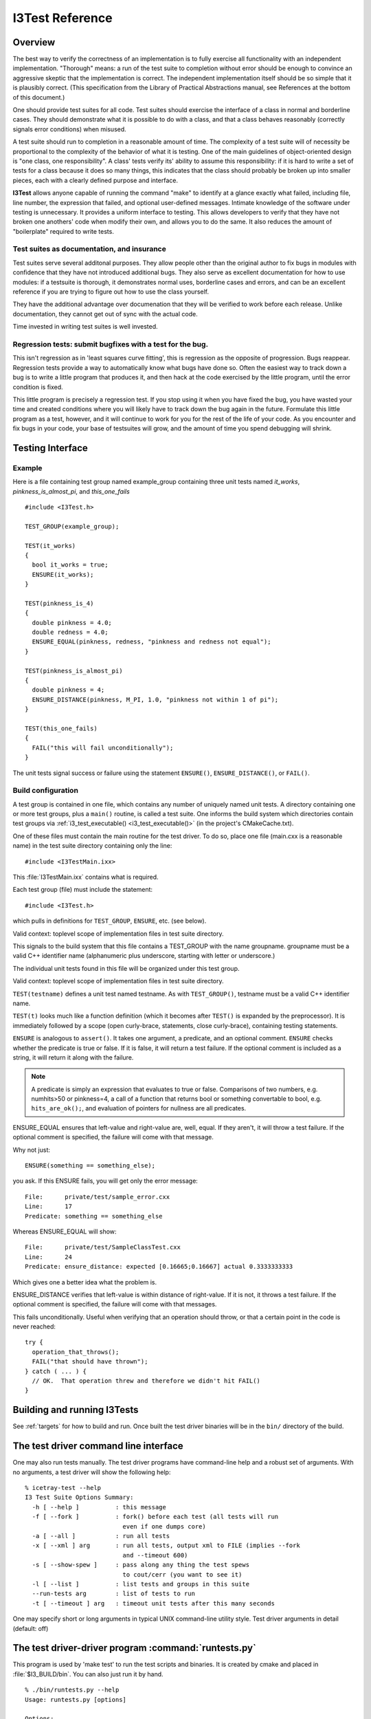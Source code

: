I3Test Reference
================

.. highlight:: cpp

Overview
--------

The best way to verify the correctness of an implementation is to
fully exercise all functionality with an independent
implementation. "Thorough" means: a run of the test suite to
completion without error should be enough to convince an aggressive
skeptic that the implementation is correct. The independent
implementation itself should be so simple that it is plausibly
correct.  (This specification from the Library of Practical
Abstractions manual, see References at the bottom of this document.)

One should provide test suites for all code. Test suites should
exercise the interface of a class in normal and borderline cases. They
should demonstrate what it is possible to do with a class, and that a
class behaves reasonably (correctly signals error conditions) when
misused.

A test suite should run to completion in a reasonable amount of
time. The complexity of a test suite will of necessity be proportional
to the complexity of the behavior of what it is testing. One of the
main guidelines of object-oriented design is "one class, one
responsibility". A class' tests verify its' ability to assume this
responsibility: if it is hard to write a set of tests for a class
because it does so many things, this indicates that the class should
probably be broken up into smaller pieces, each with a clearly defined
purpose and interface.

**I3Test** allows anyone capable of running the command "make" to
identify at a glance exactly what failed, including file, line number,
the expression that failed, and optional user-defined
messages. Intimate knowledge of the software under testing is
unnecessary.  It provides a uniform interface to testing. This allows
developers to verify that they have not broken one anothers' code when
modify their own, and allows you to do the same.  It also reduces the
amount of "boilerplate" required to write tests.

Test suites as documentation, and insurance
^^^^^^^^^^^^^^^^^^^^^^^^^^^^^^^^^^^^^^^^^^^

Test suites serve several additonal purposes. They allow people other
than the original author to fix bugs in modules with confidence that
they have not introduced additional bugs. They also serve as excellent
documentation for how to use modules: if a testsuite is thorough, it
demonstrates normal uses, borderline cases and errors, and can be an
excellent reference if you are trying to figure out how to use the
class yourself.

They have the additional advantage over documenation that they will be
verified to work before each release. Unlike documentation, they
cannot get out of sync with the actual code.

Time invested in writing test suites is well invested.

Regression tests: submit bugfixes with a test for the bug.
^^^^^^^^^^^^^^^^^^^^^^^^^^^^^^^^^^^^^^^^^^^^^^^^^^^^^^^^^^

This isn't regression as in 'least squares curve fitting', this is
regression as the opposite of progression.  Bugs reappear. Regression
tests provide a way to automatically know what bugs have done
so. Often the easiest way to track down a bug is to write a little
program that produces it, and then hack at the code exercised by the
little program, until the error condition is fixed.

This little program is precisely a regression test. If you stop using
it when you have fixed the bug, you have wasted your time and created
conditions where you will likely have to track down the bug again in
the future. Formulate this little program as a test, however, and it
will continue to work for you for the rest of the life of your
code. As you encounter and fix bugs in your code, your base of
testsuites will grow, and the amount of time you spend debugging will
shrink.

Testing Interface
-----------------

Example
^^^^^^^

Here is a file containing test group named example_group containing
three unit tests named *it_works*, *pinkness_is_almost_pi*, and
*this_one_fails* ::

  #include <I3Test.h>
  
  TEST_GROUP(example_group);
  
  TEST(it_works)
  {
    bool it_works = true;
    ENSURE(it_works); 
  }
  
  TEST(pinkness_is_4)
  {
    double pinkness = 4.0;
    double redness = 4.0;
    ENSURE_EQUAL(pinkness, redness, "pinkness and redness not equal");
  }
  
  TEST(pinkness_is_almost_pi)
  {
    double pinkness = 4;
    ENSURE_DISTANCE(pinkness, M_PI, 1.0, "pinkness not within 1 of pi");
  }
  
  TEST(this_one_fails)
  {
    FAIL("this will fail unconditionally");
  }


The unit tests signal success or failure using the statement
``ENSURE()``, ``ENSURE_DISTANCE()``, or ``FAIL()``.

Build configuration
^^^^^^^^^^^^^^^^^^^

A test group is contained in one file, which contains any number of
uniquely named unit tests. A directory containing one or more test
groups, plus a ``main()`` routine, is called a test suite. One informs
the build system which directories contain test groups via
:ref:`i3_test_executable() <i3_test_executable()>` (in the project's CMakeCache.txt).

.. index:: I3TestMain.ixx 

One of these files must contain the main routine for the test
driver. To do so, place one file (main.cxx is a reasonable name) in
the test suite directory containing only the line::

  #include <I3TestMain.ixx>

This :file:`I3TestMain.ixx` contains what is required.

Each test group (file) must include the statement::

  #include <I3Test.h>

which pulls in definitions for ``TEST_GROUP``, ``ENSURE``, etc. (see below). 

.. cmacro:: TEST_GROUP(groupname)

Valid context: toplevel scope of implementation files in test suite
directory.

This signals to the build system that this file contains a TEST_GROUP
with the name groupname. groupname must be a valid C++ identifier name
(alphanumeric plus underscore, starting with letter or underscore.)

The individual unit tests found in this file will be organized under
this test group.
	
.. cmacro:: TEST(testname)

Valid context: toplevel scope of implementation files in test suite
directory.

``TEST(testname)`` defines a unit test named testname. As with
``TEST_GROUP()``, testname must be a valid C++ identifier name.

``TEST(t)`` looks much like a function definition (which it becomes after
``TEST()`` is expanded by the preprocessor). It is immediately followed by
a scope (open curly-brace, statements, close curly-brace), containing
testing statements.
	
.. cmacro:: ENSURE(predicate [, comment] )

``ENSURE`` is analogous to ``assert()``. It takes one argument, a predicate,
and an optional comment.  ``ENSURE`` checks whether the predicate is true
or false. If it is false, it will return a test failure. If the
optional comment is included as a string, it will return it along with
the failure.  

.. note:: 

   A predicate is simply an expression that evaluates to true or
   false. Comparisons of two numbers, e.g. numhits>50 or pinkness=4, a
   call of a function that returns bool or something convertable to
   bool, e.g. ``hits_are_ok();``, and evaluation of pointers for
   nullness are all predicates.

.. cmacro:: ENSURE_EQUAL(left-value, right-value, [, comment])

ENSURE_EQUAL ensures that left-value and right-value are, well,
equal. If they aren't, it will throw a test failure. If the optional
comment is specified, the failure will come with that message.

Why not just::

  ENSURE(something == something_else);

you ask. If this ENSURE fails, you will get only the error message::

  File:      private/test/sample_error.cxx
  Line:      17
  Predicate: something == something_else

Whereas ENSURE_EQUAL will show::

  File:      private/test/SampleClassTest.cxx
  Line:      24
  Predicate: ensure_distance: expected [0.16665;0.16667] actual 0.3333333333

Which gives one a better idea what the problem is. 

.. cmacro:: ENSURE_DISTANCE(left-value, right-value, distance [, comment])

ENSURE_DISTANCE verifies that left-value is within distance of
right-value. If it is not, it throws a test failure. If the optional
comment is specified, the failure will come with that messages.

.. cmacro:: FAIL(comment)

This fails unconditionally. Useful when verifying that an operation
should throw, or that a certain point in the code is never reached::

  try {
    operation_that_throws();
    FAIL("that should have thrown");
  } catch ( ... ) {
    // OK.  That operation threw and therefore we didn't hit FAIL()
  }


Building and running I3Tests
----------------------------

See :ref:`targets` for how to build and run.  Once built the test driver binaries
will be in the ``bin/`` directory of the build.

The test driver command line interface
--------------------------------------

.. highlight:: none

One may also run tests manually. The test driver programs have
command-line help and a robust set of arguments. With no arguments, a
test driver will show the following help::

  % icetray-test --help
  I3 Test Suite Options Summary:
    -h [ --help ]          : this message
    -f [ --fork ]          : fork() before each test (all tests will run 
                             even if one dumps core)
    -a [ --all ]           : run all tests
    -x [ --xml ] arg       : run all tests, output xml to FILE (implies --fork 
                             and --timeout 600)
    -s [ --show-spew ]     : pass along any thing the test spews 
                             to cout/cerr (you want to see it)
    -l [ --list ]          : list tests and groups in this suite
    --run-tests arg        : list of tests to run
    -t [ --timeout ] arg   : timeout unit tests after this many seconds

One may specify short or long arguments in typical UNIX command-line utility style.
Test driver arguments in detail (default: off)

.. _runtests.py:

.. index:: runtests.py

The test driver-driver program :command:`runtests.py`
-----------------------------------------------------

This program is used by 'make test' to run the test scripts and
binaries.  It is created by cmake and placed in :file:`$I3_BUILD/bin`.
You can also just run it by hand.

::

  % ./bin/runtests.py --help
  Usage: runtests.py [options]
  
  Options:
    -h, --help            show this help message and exit
    -p PROJECTS, --project=PROJECTS
                          List of projects to run tests on
    -s, --scripts-only    Run only test scripts
    -u, --units-only      Run only compiled unit tests
    -v, --verbose         Show verbose output
  
References
----------

::

  Eric Sven Ristad and Peter N. Yianilos
  Library of Practical Abstractions
  http://www.pnylab.com/pny/software/libpa/main.html
  February 1998

